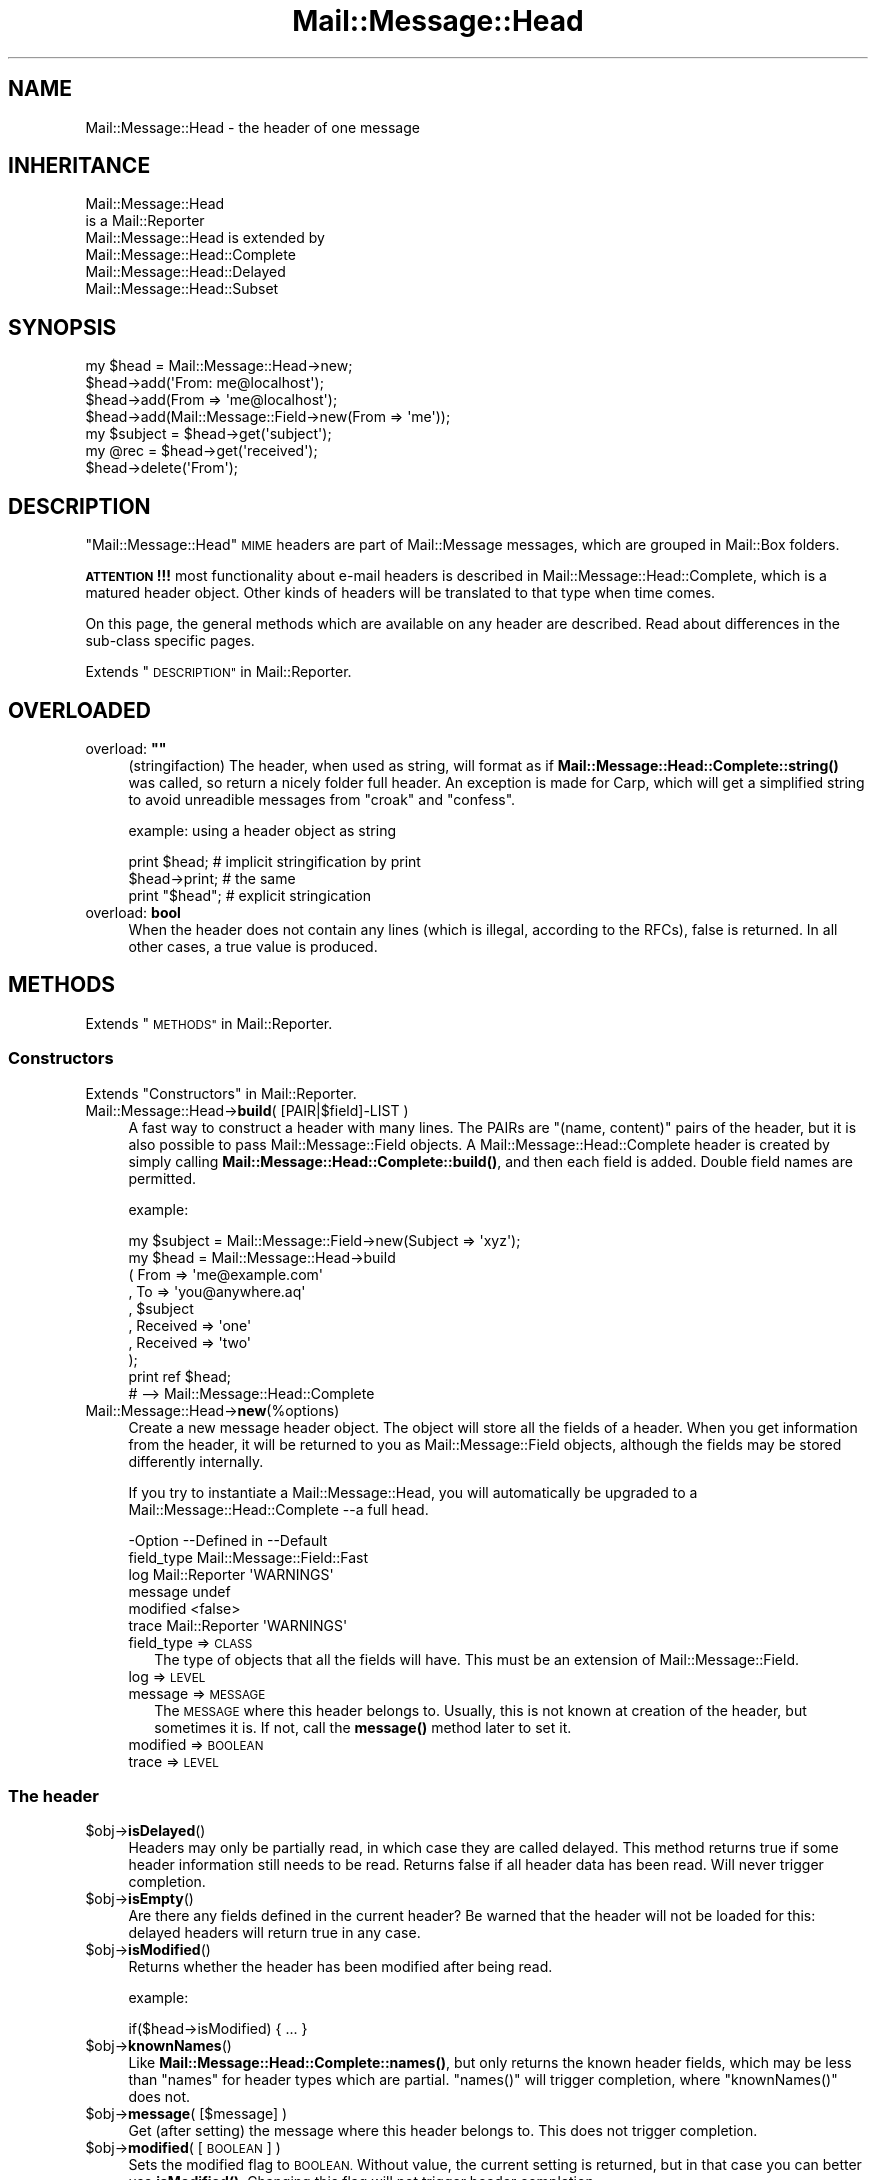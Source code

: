.\" Automatically generated by Pod::Man 4.14 (Pod::Simple 3.40)
.\"
.\" Standard preamble:
.\" ========================================================================
.de Sp \" Vertical space (when we can't use .PP)
.if t .sp .5v
.if n .sp
..
.de Vb \" Begin verbatim text
.ft CW
.nf
.ne \\$1
..
.de Ve \" End verbatim text
.ft R
.fi
..
.\" Set up some character translations and predefined strings.  \*(-- will
.\" give an unbreakable dash, \*(PI will give pi, \*(L" will give a left
.\" double quote, and \*(R" will give a right double quote.  \*(C+ will
.\" give a nicer C++.  Capital omega is used to do unbreakable dashes and
.\" therefore won't be available.  \*(C` and \*(C' expand to `' in nroff,
.\" nothing in troff, for use with C<>.
.tr \(*W-
.ds C+ C\v'-.1v'\h'-1p'\s-2+\h'-1p'+\s0\v'.1v'\h'-1p'
.ie n \{\
.    ds -- \(*W-
.    ds PI pi
.    if (\n(.H=4u)&(1m=24u) .ds -- \(*W\h'-12u'\(*W\h'-12u'-\" diablo 10 pitch
.    if (\n(.H=4u)&(1m=20u) .ds -- \(*W\h'-12u'\(*W\h'-8u'-\"  diablo 12 pitch
.    ds L" ""
.    ds R" ""
.    ds C` ""
.    ds C' ""
'br\}
.el\{\
.    ds -- \|\(em\|
.    ds PI \(*p
.    ds L" ``
.    ds R" ''
.    ds C`
.    ds C'
'br\}
.\"
.\" Escape single quotes in literal strings from groff's Unicode transform.
.ie \n(.g .ds Aq \(aq
.el       .ds Aq '
.\"
.\" If the F register is >0, we'll generate index entries on stderr for
.\" titles (.TH), headers (.SH), subsections (.SS), items (.Ip), and index
.\" entries marked with X<> in POD.  Of course, you'll have to process the
.\" output yourself in some meaningful fashion.
.\"
.\" Avoid warning from groff about undefined register 'F'.
.de IX
..
.nr rF 0
.if \n(.g .if rF .nr rF 1
.if (\n(rF:(\n(.g==0)) \{\
.    if \nF \{\
.        de IX
.        tm Index:\\$1\t\\n%\t"\\$2"
..
.        if !\nF==2 \{\
.            nr % 0
.            nr F 2
.        \}
.    \}
.\}
.rr rF
.\" ========================================================================
.\"
.IX Title "Mail::Message::Head 3"
.TH Mail::Message::Head 3 "2020-02-07" "perl v5.32.0" "User Contributed Perl Documentation"
.\" For nroff, turn off justification.  Always turn off hyphenation; it makes
.\" way too many mistakes in technical documents.
.if n .ad l
.nh
.SH "NAME"
Mail::Message::Head \- the header of one message
.SH "INHERITANCE"
.IX Header "INHERITANCE"
.Vb 2
\& Mail::Message::Head
\&   is a Mail::Reporter
\&
\& Mail::Message::Head is extended by
\&   Mail::Message::Head::Complete
\&   Mail::Message::Head::Delayed
\&   Mail::Message::Head::Subset
.Ve
.SH "SYNOPSIS"
.IX Header "SYNOPSIS"
.Vb 7
\& my $head = Mail::Message::Head\->new;
\& $head\->add(\*(AqFrom: me@localhost\*(Aq);
\& $head\->add(From => \*(Aqme@localhost\*(Aq);
\& $head\->add(Mail::Message::Field\->new(From => \*(Aqme\*(Aq));
\& my $subject = $head\->get(\*(Aqsubject\*(Aq);
\& my @rec = $head\->get(\*(Aqreceived\*(Aq);
\& $head\->delete(\*(AqFrom\*(Aq);
.Ve
.SH "DESCRIPTION"
.IX Header "DESCRIPTION"
\&\f(CW\*(C`Mail::Message::Head\*(C'\fR \s-1MIME\s0 headers are part of Mail::Message messages,
which are grouped in Mail::Box folders.
.PP
\&\fB\s-1ATTENTION\s0!!!\fR most functionality about e\-mail headers is described
in Mail::Message::Head::Complete, which is a matured header object.
Other kinds of headers will be translated to that type when time comes.
.PP
On this page, the general methods which are available on any header are
described.  Read about differences in the sub-class specific pages.
.PP
Extends \*(L"\s-1DESCRIPTION\*(R"\s0 in Mail::Reporter.
.SH "OVERLOADED"
.IX Header "OVERLOADED"
.ie n .IP "overload: \fB""""\fR" 4
.el .IP "overload: \fB``''\fR" 4
.IX Item "overload: """""
(stringifaction) The header, when used as string, will format as if
\&\fBMail::Message::Head::Complete::string()\fR was called, so return a
nicely folder full header.  An exception is made for Carp, which will
get a simplified string to avoid unreadible messages from \f(CW\*(C`croak\*(C'\fR
and \f(CW\*(C`confess\*(C'\fR.
.Sp
example: using a header object as string
.Sp
.Vb 2
\& print $head;     # implicit stringification by print
\& $head\->print;    # the same
\&
\& print "$head";   # explicit stringication
.Ve
.IP "overload: \fBbool\fR" 4
.IX Item "overload: bool"
When the header does not contain any lines (which is illegal, according
to the RFCs), false is returned.  In all other cases, a true value is
produced.
.SH "METHODS"
.IX Header "METHODS"
Extends \*(L"\s-1METHODS\*(R"\s0 in Mail::Reporter.
.SS "Constructors"
.IX Subsection "Constructors"
Extends \*(L"Constructors\*(R" in Mail::Reporter.
.IP "Mail::Message::Head\->\fBbuild\fR( [PAIR|$field]\-LIST )" 4
.IX Item "Mail::Message::Head->build( [PAIR|$field]-LIST )"
A fast way to construct a header with many lines.
The PAIRs are \f(CW\*(C`(name, content)\*(C'\fR pairs of the header, but it is also possible
to pass Mail::Message::Field objects.   A
Mail::Message::Head::Complete header is created by simply calling
\&\fBMail::Message::Head::Complete::build()\fR, and then each field
is added.  Double field names are permitted.
.Sp
example:
.Sp
.Vb 1
\& my $subject = Mail::Message::Field\->new(Subject => \*(Aqxyz\*(Aq);
\&
\& my $head = Mail::Message::Head\->build
\&  ( From     => \*(Aqme@example.com\*(Aq
\&  , To       => \*(Aqyou@anywhere.aq\*(Aq
\&  , $subject
\&  , Received => \*(Aqone\*(Aq
\&  , Received => \*(Aqtwo\*(Aq
\&  );
\&
\& print ref $head;
\&  # \-\->  Mail::Message::Head::Complete
.Ve
.IP "Mail::Message::Head\->\fBnew\fR(%options)" 4
.IX Item "Mail::Message::Head->new(%options)"
Create a new message header object.  The object will store all the
fields of a header.  When you get information from the header, it
will be returned to you as Mail::Message::Field objects, although
the fields may be stored differently internally.
.Sp
If you try to instantiate a Mail::Message::Head, you will automatically
be upgraded to a Mail::Message::Head::Complete \-\-a full head.
.Sp
.Vb 6
\& \-Option    \-\-Defined in     \-\-Default
\&  field_type                   Mail::Message::Field::Fast
\&  log         Mail::Reporter   \*(AqWARNINGS\*(Aq
\&  message                      undef
\&  modified                     <false>
\&  trace       Mail::Reporter   \*(AqWARNINGS\*(Aq
.Ve
.RS 4
.IP "field_type => \s-1CLASS\s0" 2
.IX Item "field_type => CLASS"
The type of objects that all the fields will have.  This must be
an extension of Mail::Message::Field.
.IP "log => \s-1LEVEL\s0" 2
.IX Item "log => LEVEL"
.PD 0
.IP "message => \s-1MESSAGE\s0" 2
.IX Item "message => MESSAGE"
.PD
The \s-1MESSAGE\s0 where this header belongs to.  Usually, this is not known
at creation of the header, but sometimes it is.  If not, call the
\&\fBmessage()\fR method later to set it.
.IP "modified => \s-1BOOLEAN\s0" 2
.IX Item "modified => BOOLEAN"
.PD 0
.IP "trace => \s-1LEVEL\s0" 2
.IX Item "trace => LEVEL"
.RE
.RS 4
.RE
.PD
.SS "The header"
.IX Subsection "The header"
.ie n .IP "$obj\->\fBisDelayed\fR()" 4
.el .IP "\f(CW$obj\fR\->\fBisDelayed\fR()" 4
.IX Item "$obj->isDelayed()"
Headers may only be partially read, in which case they are called delayed.
This method returns true if some header information still needs to be
read. Returns false if all header data has been read.
Will never trigger completion.
.ie n .IP "$obj\->\fBisEmpty\fR()" 4
.el .IP "\f(CW$obj\fR\->\fBisEmpty\fR()" 4
.IX Item "$obj->isEmpty()"
Are there any fields defined in the current header?  Be warned that
the header will not be loaded for this: delayed headers will return
true in any case.
.ie n .IP "$obj\->\fBisModified\fR()" 4
.el .IP "\f(CW$obj\fR\->\fBisModified\fR()" 4
.IX Item "$obj->isModified()"
Returns whether the header has been modified after being read.
.Sp
example:
.Sp
.Vb 1
\& if($head\->isModified) { ... }
.Ve
.ie n .IP "$obj\->\fBknownNames\fR()" 4
.el .IP "\f(CW$obj\fR\->\fBknownNames\fR()" 4
.IX Item "$obj->knownNames()"
Like \fBMail::Message::Head::Complete::names()\fR, but only returns the known
header fields, which may be less than \f(CW\*(C`names\*(C'\fR for header types which are
partial.  \f(CW\*(C`names()\*(C'\fR will trigger completion, where \f(CW\*(C`knownNames()\*(C'\fR does not.
.ie n .IP "$obj\->\fBmessage\fR( [$message] )" 4
.el .IP "\f(CW$obj\fR\->\fBmessage\fR( [$message] )" 4
.IX Item "$obj->message( [$message] )"
Get (after setting) the message where this header belongs to.
This does not trigger completion.
.ie n .IP "$obj\->\fBmodified\fR( [\s-1BOOLEAN\s0] )" 4
.el .IP "\f(CW$obj\fR\->\fBmodified\fR( [\s-1BOOLEAN\s0] )" 4
.IX Item "$obj->modified( [BOOLEAN] )"
Sets the modified flag to \s-1BOOLEAN.\s0  Without value, the current setting is
returned, but in that case you can better use \fBisModified()\fR.
Changing this flag will not trigger header completion.
.Sp
example:
.Sp
.Vb 3
\& $head\->modified(1);
\& if($head\->modified) { ... }
\& if($head\->isModified) { ... }
.Ve
.ie n .IP "$obj\->\fBorderedFields\fR()" 4
.el .IP "\f(CW$obj\fR\->\fBorderedFields\fR()" 4
.IX Item "$obj->orderedFields()"
Returns the fields ordered the way they were read or added.
.SS "Access to the header"
.IX Subsection "Access to the header"
.ie n .IP "$obj\->\fBget\fR( $name, [$index] )" 4
.el .IP "\f(CW$obj\fR\->\fBget\fR( \f(CW$name\fR, [$index] )" 4
.IX Item "$obj->get( $name, [$index] )"
Get the data which is related to the field with the \f(CW$name\fR.  The case of the
characters in \f(CW$name\fR does not matter.
.Sp
If there is only one data element defined for the \f(CW$name\fR, or if there is an
\&\f(CW$index\fR specified as the second argument, only the specified element will be
returned. If the field \f(CW$name\fR matches more than one header the return value
depends on the context. In \s-1LIST\s0 context, all values will be returned in
the order they are read. In \s-1SCALAR\s0 context, only the last value will be
returned.
.Sp
example:
.Sp
.Vb 4
\& my $head = Mail::Message::Head\->new;
\& $head\->add(\*(AqReceived: abc\*(Aq);
\& $head\->add(\*(AqReceived: xyz\*(Aq);
\& $head\->add(\*(AqSubject: greetings\*(Aq);
\&
\& my @rec_list   = $head\->get(\*(AqReceived\*(Aq);
\& my $rec_scalar = $head\->get(\*(AqReceived\*(Aq);
\& print ",@rec_list,$rec_scalar,"     # ,abc xyz, xyz,
\& print $head\->get(\*(AqReceived\*(Aq, 0);    # abc
\& my @sub_list   = $head\->get(\*(AqSubject\*(Aq);
\& my $sub_scalar = $head\->get(\*(AqSubject\*(Aq);
\& print ",@sub_list,$sub_scalar,"     # ,greetings, greetings,
.Ve
.ie n .IP "$obj\->\fBstudy\fR( $name, [$index] )" 4
.el .IP "\f(CW$obj\fR\->\fBstudy\fR( \f(CW$name\fR, [$index] )" 4
.IX Item "$obj->study( $name, [$index] )"
Like \fBget()\fR, but puts more effort in understanding the contents of the
field.  \fBMail::Message::Field::study()\fR will be called for the field
with the specified \s-1FIELDNAME,\s0 which returns Mail::Message::Field::Full
objects. In scalar context only the last field with that name is returned.
When an \f(CW$index\fR is specified, that element is returned.
.SS "About the body"
.IX Subsection "About the body"
.ie n .IP "$obj\->\fBguessBodySize\fR()" 4
.el .IP "\f(CW$obj\fR\->\fBguessBodySize\fR()" 4
.IX Item "$obj->guessBodySize()"
Try to estimate the size of the body of this message, but without parsing
the header or body.  The result might be \f(CW\*(C`undef\*(C'\fR or a few percent of
the real size.  It may even be very far of the real value, that's why
this is a guess.
.ie n .IP "$obj\->\fBisMultipart\fR()" 4
.el .IP "\f(CW$obj\fR\->\fBisMultipart\fR()" 4
.IX Item "$obj->isMultipart()"
Returns whether the body of the related message is a multipart body.
May trigger completion, when the \f(CW\*(C`Content\-Type\*(C'\fR field is not defined.
.SS "Internals"
.IX Subsection "Internals"
.ie n .IP "$obj\->\fBaddNoRealize\fR($field)" 4
.el .IP "\f(CW$obj\fR\->\fBaddNoRealize\fR($field)" 4
.IX Item "$obj->addNoRealize($field)"
Add a field, like \fBMail::Message::Head::Complete::add()\fR does, but
avoid the loading of a possibly partial header.  This method does not
test the validity of the argument, nor flag the header as changed.
This does not trigger completion.
.ie n .IP "$obj\->\fBaddOrderedFields\fR($fields)" 4
.el .IP "\f(CW$obj\fR\->\fBaddOrderedFields\fR($fields)" 4
.IX Item "$obj->addOrderedFields($fields)"
.PD 0
.ie n .IP "$obj\->\fBfileLocation\fR()" 4
.el .IP "\f(CW$obj\fR\->\fBfileLocation\fR()" 4
.IX Item "$obj->fileLocation()"
.PD
Returns the location of the header in the file, as a pair begin and end.  The
begin is the first byte of the header.  The end is the first byte after
the header.
.ie n .IP "$obj\->\fBload\fR()" 4
.el .IP "\f(CW$obj\fR\->\fBload\fR()" 4
.IX Item "$obj->load()"
Be sure that the header is loaded.  This returns the loaded header
object.
.ie n .IP "$obj\->\fBmoveLocation\fR($distance)" 4
.el .IP "\f(CW$obj\fR\->\fBmoveLocation\fR($distance)" 4
.IX Item "$obj->moveLocation($distance)"
Move the registration of the header in the file.
.ie n .IP "$obj\->\fBread\fR($parser)" 4
.el .IP "\f(CW$obj\fR\->\fBread\fR($parser)" 4
.IX Item "$obj->read($parser)"
Read the header information of one message into this header structure.  This
method is called by the folder object (some Mail::Box sub-class), which
passes the \f(CW$parser\fR as an argument.
.ie n .IP "$obj\->\fBsetNoRealize\fR($field)" 4
.el .IP "\f(CW$obj\fR\->\fBsetNoRealize\fR($field)" 4
.IX Item "$obj->setNoRealize($field)"
Set a field, but avoid the loading of a possibly partial header as \fBset()\fR
does.  This method does not test the validity of the argument, nor flag the
header as changed.  This does not trigger completion.
.SS "Error handling"
.IX Subsection "Error handling"
Extends \*(L"Error handling\*(R" in Mail::Reporter.
.ie n .IP "$obj\->\fB\s-1AUTOLOAD\s0\fR()" 4
.el .IP "\f(CW$obj\fR\->\fB\s-1AUTOLOAD\s0\fR()" 4
.IX Item "$obj->AUTOLOAD()"
Inherited, see \*(L"Error handling\*(R" in Mail::Reporter
.ie n .IP "$obj\->\fBaddReport\fR($object)" 4
.el .IP "\f(CW$obj\fR\->\fBaddReport\fR($object)" 4
.IX Item "$obj->addReport($object)"
Inherited, see \*(L"Error handling\*(R" in Mail::Reporter
.ie n .IP "$obj\->\fBdefaultTrace\fR( [$level]|[$loglevel, $tracelevel]|[$level, $callback] )" 4
.el .IP "\f(CW$obj\fR\->\fBdefaultTrace\fR( [$level]|[$loglevel, \f(CW$tracelevel\fR]|[$level, \f(CW$callback\fR] )" 4
.IX Item "$obj->defaultTrace( [$level]|[$loglevel, $tracelevel]|[$level, $callback] )"
.PD 0
.ie n .IP "Mail::Message::Head\->\fBdefaultTrace\fR( [$level]|[$loglevel, $tracelevel]|[$level, $callback] )" 4
.el .IP "Mail::Message::Head\->\fBdefaultTrace\fR( [$level]|[$loglevel, \f(CW$tracelevel\fR]|[$level, \f(CW$callback\fR] )" 4
.IX Item "Mail::Message::Head->defaultTrace( [$level]|[$loglevel, $tracelevel]|[$level, $callback] )"
.PD
Inherited, see \*(L"Error handling\*(R" in Mail::Reporter
.ie n .IP "$obj\->\fBerrors\fR()" 4
.el .IP "\f(CW$obj\fR\->\fBerrors\fR()" 4
.IX Item "$obj->errors()"
Inherited, see \*(L"Error handling\*(R" in Mail::Reporter
.ie n .IP "$obj\->\fBlog\fR( [$level, [$strings]] )" 4
.el .IP "\f(CW$obj\fR\->\fBlog\fR( [$level, [$strings]] )" 4
.IX Item "$obj->log( [$level, [$strings]] )"
.PD 0
.IP "Mail::Message::Head\->\fBlog\fR( [$level, [$strings]] )" 4
.IX Item "Mail::Message::Head->log( [$level, [$strings]] )"
.PD
Inherited, see \*(L"Error handling\*(R" in Mail::Reporter
.ie n .IP "$obj\->\fBlogPriority\fR($level)" 4
.el .IP "\f(CW$obj\fR\->\fBlogPriority\fR($level)" 4
.IX Item "$obj->logPriority($level)"
.PD 0
.IP "Mail::Message::Head\->\fBlogPriority\fR($level)" 4
.IX Item "Mail::Message::Head->logPriority($level)"
.PD
Inherited, see \*(L"Error handling\*(R" in Mail::Reporter
.ie n .IP "$obj\->\fBlogSettings\fR()" 4
.el .IP "\f(CW$obj\fR\->\fBlogSettings\fR()" 4
.IX Item "$obj->logSettings()"
Inherited, see \*(L"Error handling\*(R" in Mail::Reporter
.ie n .IP "$obj\->\fBnotImplemented\fR()" 4
.el .IP "\f(CW$obj\fR\->\fBnotImplemented\fR()" 4
.IX Item "$obj->notImplemented()"
Inherited, see \*(L"Error handling\*(R" in Mail::Reporter
.ie n .IP "$obj\->\fBreport\fR( [$level] )" 4
.el .IP "\f(CW$obj\fR\->\fBreport\fR( [$level] )" 4
.IX Item "$obj->report( [$level] )"
Inherited, see \*(L"Error handling\*(R" in Mail::Reporter
.ie n .IP "$obj\->\fBreportAll\fR( [$level] )" 4
.el .IP "\f(CW$obj\fR\->\fBreportAll\fR( [$level] )" 4
.IX Item "$obj->reportAll( [$level] )"
Inherited, see \*(L"Error handling\*(R" in Mail::Reporter
.ie n .IP "$obj\->\fBtrace\fR( [$level] )" 4
.el .IP "\f(CW$obj\fR\->\fBtrace\fR( [$level] )" 4
.IX Item "$obj->trace( [$level] )"
Inherited, see \*(L"Error handling\*(R" in Mail::Reporter
.ie n .IP "$obj\->\fBwarnings\fR()" 4
.el .IP "\f(CW$obj\fR\->\fBwarnings\fR()" 4
.IX Item "$obj->warnings()"
Inherited, see \*(L"Error handling\*(R" in Mail::Reporter
.SS "Cleanup"
.IX Subsection "Cleanup"
Extends \*(L"Cleanup\*(R" in Mail::Reporter.
.ie n .IP "$obj\->\fB\s-1DESTROY\s0\fR()" 4
.el .IP "\f(CW$obj\fR\->\fB\s-1DESTROY\s0\fR()" 4
.IX Item "$obj->DESTROY()"
Inherited, see \*(L"Cleanup\*(R" in Mail::Reporter
.SH "DETAILS"
.IX Header "DETAILS"
.SS "Ordered header fields"
.IX Subsection "Ordered header fields"
Many Perl implementations make a big mistake by disturbing the order
of header fields.  For some fields (especially the \fIresent groups\fR,
see Mail::Message::Head::ResentGroup) the order shall be
maintained.
.PP
MailBox will keep the order of the fields as they were found in the
source.  When your add a new field, it will be added at the end.  If
your replace a field with a new value, it will stay in the original
order.
.SS "Head class implementation"
.IX Subsection "Head class implementation"
The header of a \s-1MIME\s0 message object contains a set of lines, which are
called \fIfields\fR (by default represented by Mail::Message::Field
objects).  Dependent on the situation, the knowledge about the fields can
be in one of three situations, each represented by a sub-class of this
module:
.IP "\(bu" 4
Mail::Message::Head::Complete
.Sp
In this case, it is sure that all knowledge about the header is available.
When you \fBget()\fR information from the header and it is not there, it will
never be there.
.IP "\(bu" 4
Mail::Message::Head::Subset
.Sp
There is no certainty whether all header lines are known (probably not).  This
may be caused as result of reading a fast index file, as described in
Mail::Box::MH::Index.  The object is automatically transformed
into a Mail::Message::Head::Complete when all header lines must be known.
.IP "\(bu" 4
Mail::Message::Head::Partial
.Sp
A partial header is like a subset header: probably the header is incomplete.
The means that you are not sure whether a \fBget()\fR for a field fails because
the field is not a part of the message or that it fails because it is not
yet known to the program.  Where the subset header knows where to get the
other fields, the partial header does not know it.  It cannot hide its
imperfection.
.IP "\(bu" 4
Mail::Message::Head::Delayed
.Sp
In this case, there is no single field known.  Access to this header will
always trigger the loading of the full header.
.SS "Subsets of header fields"
.IX Subsection "Subsets of header fields"
Message headers can be quite large, and therefore MailBox provides
simplified access to some subsets of information.  You can grab these
sets of fields together, create and delete them as group.
.PP
On the moment, the following sets are defined:
.IP "\(bu" 4
Mail::Message::Head::ResentGroup
.Sp
A \fIresent group\fR is a set of fields which is used to log one step
in the transmission of the message from the original sender to the
destination.
.Sp
Each step adds a set of headers to indicate when the message was received
and how it was forwarded (without modification).  These fields are
best created using \fBMail::Message::bounce()\fR.
.IP "\(bu" 4
Mail::Message::Head::ListGroup
.Sp
Fields which are used to administer and log mailing list activity.  Mailing
list software has to play trics with the original message to be able to
get the reply on that message back to the mailing list.  Usually a large
number of lines are added.
.IP "\(bu" 4
Mail::Message::Head::SpamGroup
.Sp
A set of fields which contains header fields which are produced by
spam detection software.  You may want to remove these fields when
you store a message for a longer period of time.
.SH "DIAGNOSTICS"
.IX Header "DIAGNOSTICS"
.ie n .IP "Error: Package $package does not implement $method." 4
.el .IP "Error: Package \f(CW$package\fR does not implement \f(CW$method\fR." 4
.IX Item "Error: Package $package does not implement $method."
Fatal error: the specific package (or one of its superclasses) does not
implement this method where it should. This message means that some other
related classes do implement this method however the class at hand does
not.  Probably you should investigate this and probably inform the author
of the package.
.SH "SEE ALSO"
.IX Header "SEE ALSO"
This module is part of Mail-Message distribution version 3.009,
built on February 07, 2020. Website: \fIhttp://perl.overmeer.net/CPAN/\fR
.SH "LICENSE"
.IX Header "LICENSE"
Copyrights 2001\-2020 by [Mark Overmeer <markov@cpan.org>]. For other contributors see ChangeLog.
.PP
This program is free software; you can redistribute it and/or modify it
under the same terms as Perl itself.
See \fIhttp://dev.perl.org/licenses/\fR
